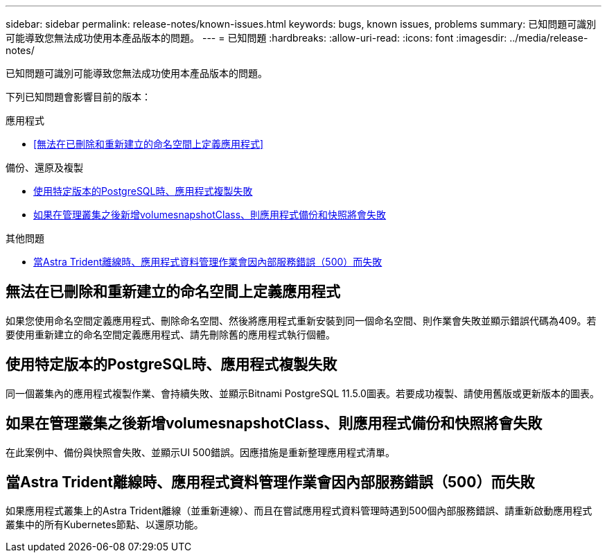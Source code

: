 ---
sidebar: sidebar 
permalink: release-notes/known-issues.html 
keywords: bugs, known issues, problems 
summary: 已知問題可識別可能導致您無法成功使用本產品版本的問題。 
---
= 已知問題
:hardbreaks:
:allow-uri-read: 
:icons: font
:imagesdir: ../media/release-notes/


[role="lead"]
已知問題可識別可能導致您無法成功使用本產品版本的問題。

下列已知問題會影響目前的版本：

.應用程式
* <<無法在已刪除和重新建立的命名空間上定義應用程式>>


.備份、還原及複製
* <<使用特定版本的PostgreSQL時、應用程式複製失敗>>
* <<如果在管理叢集之後新增volumesnapshotClass、則應用程式備份和快照將會失敗>>


.其他問題
* <<當Astra Trident離線時、應用程式資料管理作業會因內部服務錯誤（500）而失敗>>




== 無法在已刪除和重新建立的命名空間上定義應用程式

如果您使用命名空間定義應用程式、刪除命名空間、然後將應用程式重新安裝到同一個命名空間、則作業會失敗並顯示錯誤代碼為409。若要使用重新建立的命名空間定義應用程式、請先刪除舊的應用程式執行個體。



== 使用特定版本的PostgreSQL時、應用程式複製失敗

同一個叢集內的應用程式複製作業、會持續失敗、並顯示Bitnami PostgreSQL 11.5.0圖表。若要成功複製、請使用舊版或更新版本的圖表。



== 如果在管理叢集之後新增volumesnapshotClass、則應用程式備份和快照將會失敗

在此案例中、備份與快照會失敗、並顯示UI 500錯誤。因應措施是重新整理應用程式清單。



== 當Astra Trident離線時、應用程式資料管理作業會因內部服務錯誤（500）而失敗

如果應用程式叢集上的Astra Trident離線（並重新連線）、而且在嘗試應用程式資料管理時遇到500個內部服務錯誤、請重新啟動應用程式叢集中的所有Kubernetes節點、以還原功能。
